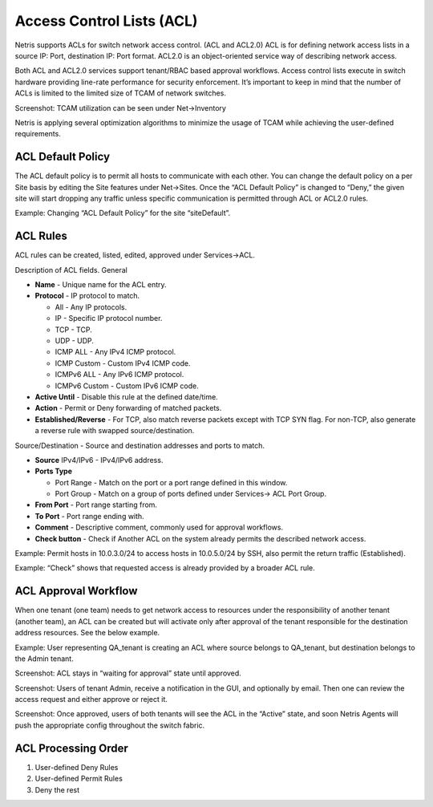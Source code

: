 .. meta::
    :description: Access Control Lists (ACLs)
    
##########################
Access Control Lists (ACL)
##########################
Netris supports ACLs for switch network access control. (ACL and ACL2.0) ACL is for defining network access lists in a source IP: Port, destination IP: Port format. ACL2.0 is an object-oriented service way of describing network access.

Both ACL and ACL2.0 services support tenant/RBAC based approval workflows. Access control lists execute in switch hardware providing line-rate performance for security enforcement. It’s important to keep in mind that the number of ACLs is limited to the limited size of TCAM of network switches. 

Screenshot: TCAM utilization can be seen under Net→Inventory

.. image:: images/TCAM.png
    :align: center
    :class: with-shadow
    
Netris is applying several optimization algorithms to minimize the usage of TCAM while achieving the user-defined requirements.  

ACL Default Policy
------------------
The ACL default policy is to permit all hosts to communicate with each other.  You can change the default policy on a per Site basis by editing the Site features under Net→Sites. Once the “ACL Default Policy” is changed to “Deny,” the given site will start dropping any traffic unless specific communication is permitted through ACL or ACL2.0 rules.

Example: Changing “ACL Default Policy” for the site “siteDefault”.

.. image:: images/siteDefault.png
    :align: center
    :class: with-shadow
    

ACL Rules
---------
ACL rules can be created, listed, edited, approved under Services→ACL.

Description of ACL fields.
General

* **Name** - Unique name for the ACL entry.
* **Protocol** - IP protocol to match.

  * All - Any IP protocols.
  * IP - Specific IP protocol number.
  * TCP - TCP.
  * UDP - UDP.
  * ICMP ALL - Any IPv4 ICMP protocol.
  * ICMP Custom - Custom IPv4 ICMP code.
  * ICMPv6 ALL - Any IPv6 ICMP protocol. 
  * ICMPv6 Custom - Custom IPv6 ICMP code.
  
* **Active Until** - Disable this rule at the defined date/time. 
* **Action** - Permit or Deny forwarding of matched packets.
* **Established/Reverse** - For TCP, also match reverse packets except with TCP SYN flag. For non-TCP, also generate a reverse rule with swapped source/destination.  

Source/Destination - Source and destination addresses and ports to match.

* **Source** IPv4/IPv6 - IPv4/IPv6 address.
* **Ports Type**

  * Port Range - Match on the port or a port range defined in this window.
  * Port Group - Match on a group of ports defined under Services→ ACL Port Group.
  
* **From Port** - Port range starting from.
* **To Port** - Port range ending with.

* **Comment** - Descriptive comment, commonly used for approval workflows.

* **Check button** - Check if Another ACL on the system already permits the described network access.

Example: Permit hosts in 10.0.3.0/24 to access hosts in 10.0.5.0/24 by SSH, also permit the return traffic (Established).

.. image:: images/action_permit.png
    :align: center
    :class: with-shadow
      
Example: “Check” shows that requested access is already provided by a broader ACL rule.

.. image:: images/ACL_rule.png
    :align: center
    :class: with-shadow
        
ACL Approval Workflow
---------------------
When one tenant (one team) needs to get network access to resources under the responsibility of another tenant (another team), an ACL can be created but will activate only after approval of the tenant responsible for the destination address resources. See the below example.

Example: User representing QA_tenant is creating an ACL where source belongs to QA_tenant, but destination belongs to the Admin tenant.

.. image:: images/ACL_approval.png
    :align: center
    :class: with-shadow
    
Screenshot: ACL stays in “waiting for approval” state until approved.
    
.. image:: images/waiting_approval.png
    :align: center
    :class: with-shadow
    
Screenshot: Users of tenant Admin, receive a notification in the GUI, and optionally by email. Then one can review the access request and either approve or reject it.

.. image:: images/approve_reject.png
    :align: center
    :class: with-shadow
    
Screenshot: Once approved, users of both tenants will see the ACL in the “Active” state, and soon Netris Agents will push the appropriate config throughout the switch fabric.

.. image:: images/ACL_active.png
    :align: center
    :class: with-shadow
    
ACL Processing Order
--------------------
#. User-defined Deny Rules
#. User-defined Permit Rules
#. Deny the rest

